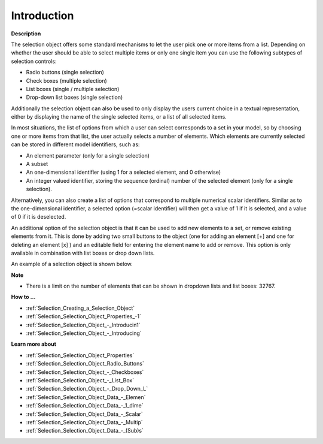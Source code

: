 .. |img_def_Selection_Object_Checkbox_example_BMP| image:: images/Selection_Object_Checkbox_example.BMP


.. _Selection_Selection_Object_Introduction:


Introduction
============

**Description** 

The selection object offers some standard mechanisms to let the user pick one or more items from a list. Depending on whether the user should be able to select multiple items or only one single item you can use the following subtypes of selection controls:

*	Radio buttons (single selection)
*	Check boxes (multiple selection)
*	List boxes (single / multiple selection)
*	Drop-down list boxes (single selection)

Additionally the selection object can also be used to only display the users current choice in a textual representation, either by displaying the name of the single selected items, or a list of all selected items.





In most situations, the list of options from which a user can select corresponds to a set in your model, so by choosing one or more items from that list, the user actually selects a number of elements. Which elements are currently selected can be stored in different model identifiers, such as:

*	An element parameter (only for a single selection)
*	A subset
*	An one-dimensional identifier (using 1 for a selected element, and 0 otherwise)
*	An integer valued identifier, storing the sequence (ordinal) number of the selected element (only for a single selection).

Alternatively, you can also create a list of options that correspond to multiple numerical scalar identifiers. Similar as to the one-dimensional identifier, a selected option (=scalar identifier) will then get a value of 1 if it is selected, and a value of 0 if it is deselected.





An additional option of the selection object is that it can be used to add new elements to a set, or remove existing elements from it. This is done by adding two small buttons to the object (one for adding an element [+] and one for deleting an element [x] ) and an editable field for entering the element name to add or remove. This option is only available in combination with list boxes or drop down lists.





An example of a selection object is shown below.





|img_def_Selection_Object_Checkbox_example_BMP|





**Note** 

*	There is a limit on the number of elements that can be shown in dropdown lists and list boxes: 32767.




**How to …** 

*	:ref:`Selection_Creating_a_Selection_Object`  
*	:ref:`Selection_Selection_Object_Properties_-1`  
*	:ref:`Selection_Selection_Object_-_Introducin1`  
*	:ref:`Selection_Selection_Object_-_Introducing`  




**Learn more about** 

*	:ref:`Selection_Selection_Object_Properties` 
*	:ref:`Selection_Selection_Object_Radio_Buttons`  
*	:ref:`Selection_Selection_Object_-_Checkboxes`  
*	:ref:`Selection_Selection_Object_-_List_Box`  
*	:ref:`Selection_Selection_Object_-_Drop_Down_L`  
*	:ref:`Selection_Selection_Object_Data_-_Elemen`  
*	:ref:`Selection_Selection_Object_Data_-_1_dime`  
*	:ref:`Selection_Selection_Object_Data_-_Scalar`  
*	:ref:`Selection_Selection_Object_Data_-_Multip`  
*	:ref:`Selection_Selection_Object_Data_-_(Sub)s`  



